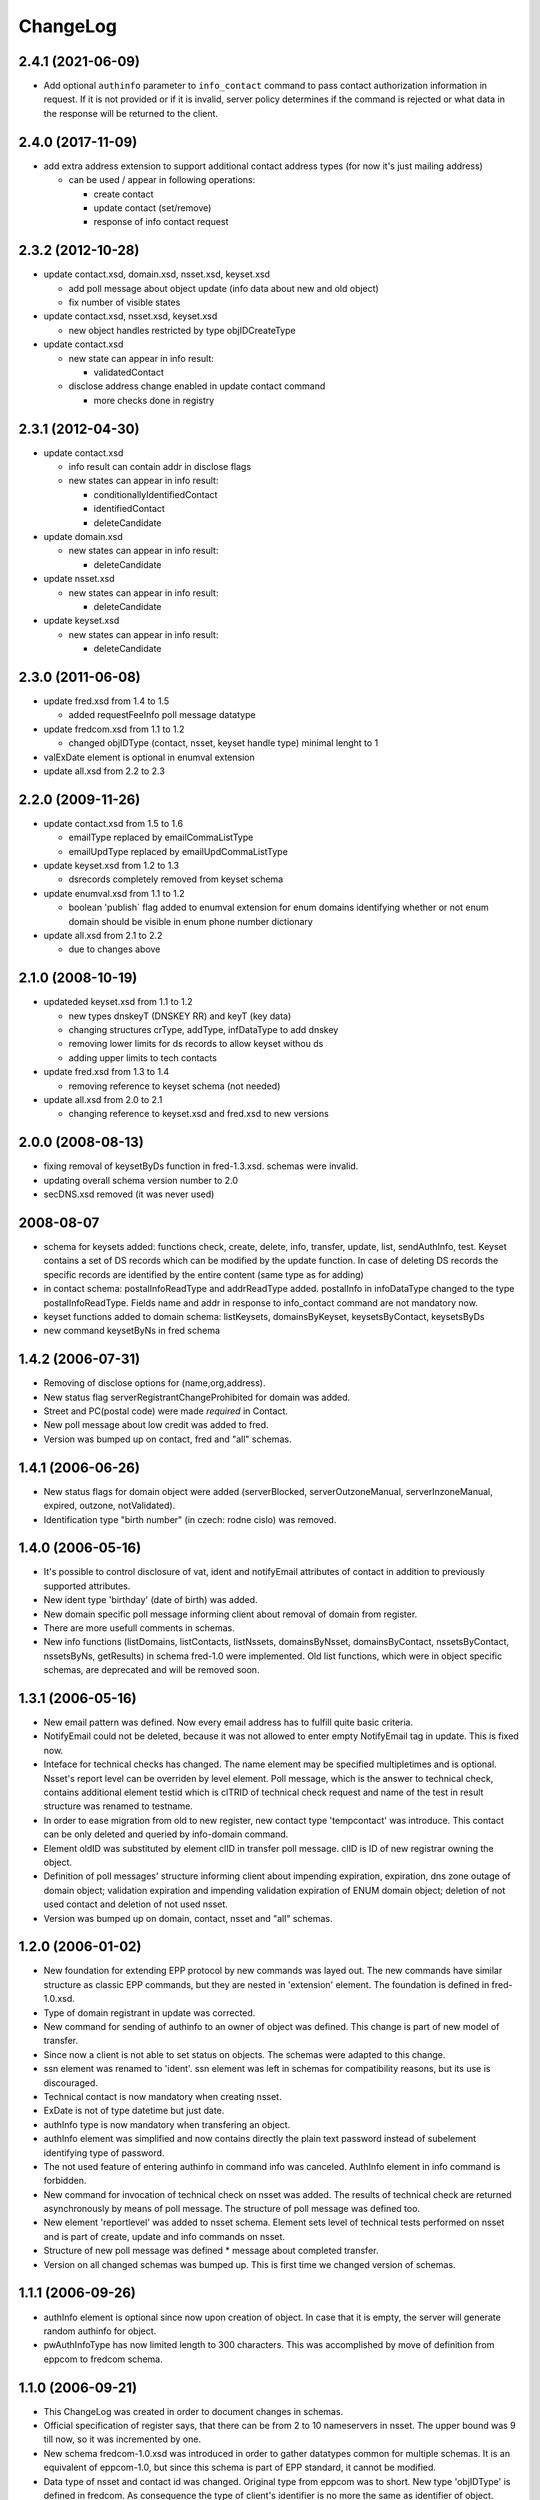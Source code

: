 ChangeLog
=========


2.4.1 (2021-06-09)
------------------

* Add optional ``authinfo`` parameter to ``info_contact`` command
  to pass contact authorization information in request.
  If it is not provided or if it is invalid, server policy determines
  if the command is rejected or what data in the response will be returned
  to the client.

2.4.0 (2017-11-09)
------------------

* add extra address extension to support additional contact
  address types (for now it's just mailing address)

  * can be used / appear in following operations:

    * create contact
    * update contact (set/remove)
    * response of info contact request

2.3.2 (2012-10-28)
------------------

* update contact.xsd, domain.xsd, nsset.xsd, keyset.xsd

  * add poll message about object update (info data about
    new and old object)
  * fix number of visible states

* update contact.xsd, nsset.xsd, keyset.xsd

  * new object handles restricted by type objIDCreateType

* update contact.xsd

  * new state can appear in info result:

    * validatedContact

  * disclose address change enabled in update contact command

    * more checks done in registry

2.3.1 (2012-04-30)
------------------

* update contact.xsd

  * info result can contain addr in disclose flags
  * new states can appear in info result:

    * conditionallyIdentifiedContact
    * identifiedContact
    * deleteCandidate

* update domain.xsd

  * new states can appear in info result:

    * deleteCandidate

* update nsset.xsd

  * new states can appear in info result:

    * deleteCandidate

* update keyset.xsd

  * new states can appear in info result:

    * deleteCandidate

2.3.0 (2011-06-08)
------------------

* update fred.xsd from 1.4 to 1.5

  * added requestFeeInfo poll message datatype

* update fredcom.xsd from 1.1 to 1.2

  * changed objIDType (contact, nsset, keyset handle type)
    minimal lenght to 1

* valExDate element is optional in enumval extension
* update all.xsd from 2.2 to 2.3

2.2.0 (2009-11-26)
------------------

* update contact.xsd from 1.5 to 1.6

  * emailType replaced by emailCommaListType
  * emailUpdType replaced by emailUpdCommaListType

* update keyset.xsd from 1.2 to 1.3

  * dsrecords completely removed from keyset schema

* update enumval.xsd from 1.1 to 1.2

  * boolean 'publish` flag added to enumval extension for enum domains
    identifying whether or not enum domain should be visible in enum
    phone number dictionary

* update all.xsd from 2.1 to 2.2

  * due to changes above

2.1.0 (2008-10-19)
------------------

* updateded keyset.xsd from 1.1 to 1.2

  * new types dnskeyT (DNSKEY RR) and keyT (key data)
  * changing structures crType, addType, infDataType to add dnskey
  * removing lower limits for ds records to allow keyset withou ds
  * adding upper limits to tech contacts

* update fred.xsd from 1.3 to 1.4

  * removing reference to keyset schema (not needed)

* update all.xsd from 2.0 to 2.1

  * changing reference to keyset.xsd and fred.xsd to new versions

2.0.0 (2008-08-13)
------------------

* fixing removal of keysetByDs function in fred-1.3.xsd. schemas
  were invalid.
* updating overall schema version number to 2.0
* secDNS.xsd removed (it was never used)

2008-08-07
----------

* schema for keysets added: functions check, create, delete, info,
  transfer, update, list, sendAuthInfo, test. Keyset contains
  a set of DS records which can be modified by the update function.
  In case of deleting DS records the specific records are identified
  by the entire content (same type as for adding)
* in contact schema: postalInfoReadType and addrReadType added.
  postalInfo in infoDataType changed to the type postalInfoReadType.
  Fields name and addr in response to info_contact command are
  not mandatory now.
* keyset functions added to domain schema: listKeysets, domainsByKeyset,
  keysetsByContact, keysetsByDs
* new command keysetByNs in fred schema

1.4.2 (2006-07-31)
------------------

* Removing of disclose options for (name,org,address).
* New status flag serverRegistrantChangeProhibited for domain
  was added.
* Street and PC(postal code) were made *required* in Contact.
* New poll message about low credit was added to fred.
* Version was bumped up on contact, fred and "all" schemas.

1.4.1 (2006-06-26)
------------------

* New status flags for domain object were added (serverBlocked,
  serverOutzoneManual, serverInzoneManual, expired, outzone,
  notValidated).
* Identification type "birth number" (in czech: rodne cislo) was
  removed.

1.4.0 (2006-05-16)
------------------

* It's possible to control disclosure of vat, ident and notifyEmail
  attributes of contact in addition to previously supported attributes.
* New ident type 'birthday' (date of birth) was added.
* New domain specific poll message informing client about removal
  of domain from register.
* There are more usefull comments in schemas.
* New info functions (listDomains, listContacts, listNssets,
  domainsByNsset, domainsByContact, nssetsByContact, nssetsByNs,
  getResults) in schema fred-1.0 were implemented. Old list functions,
  which were in object specific schemas, are deprecated and will be
  removed soon.

1.3.1 (2006-05-16)
------------------

* New email pattern was defined. Now every email address has to
  fulfill quite basic criteria.
* NotifyEmail could not be deleted, because it was not allowed to
  enter empty NotifyEmail tag in update. This is fixed now.
* Inteface for technical checks has changed. The name element
  may be specified multipletimes and is optional. Nsset's report
  level can be overriden by level element. Poll message, which
  is the answer to technical check, contains additional element
  testid which is clTRID of technical check request and name of
  the test in result structure was renamed to testname.
* In order to ease migration from old to new register, new contact
  type 'tempcontact' was introduce. This contact can be only deleted
  and queried by info-domain command.
* Element oldID was substituted by element clID in transfer poll
  message. clID is ID of new registrar owning the object.
* Definition of poll messages' structure informing client about
  impending expiration, expiration, dns zone outage of domain object;
  validation expiration and impending validation expiration of ENUM
  domain object; deletion of not used contact and deletion of not used
  nsset.
* Version was bumped up on domain, contact, nsset and "all" schemas.

1.2.0 (2006-01-02)
------------------

* New foundation for extending EPP protocol by new commands was layed
  out. The new commands have similar structure as classic EPP commands,
  but they are nested in 'extension' element. The foundation is defined
  in fred-1.0.xsd.
* Type of domain registrant in update was corrected.
* New command for sending of authinfo to an owner of object was
  defined. This change is part of new model of transfer.
* Since now a client is not able to set status on objects. The schemas
  were adapted to this change.
* ssn element was renamed to 'ident'. ssn element was left in
  schemas for compatibility reasons, but its use is discouraged.
* Technical contact is now mandatory when creating nsset.
* ExDate is not of type datetime but just date.
* authInfo type is now mandatory when transfering an object.
* authInfo element was simplified and now contains directly
  the plain text password instead of subelement identifying type
  of password.
* The not used feature of entering authinfo in command info was
  canceled. AuthInfo element in info command is forbidden.
* New command for invocation of technical check on nsset was added.
  The results of technical check are returned asynchronously by means
  of poll message. The structure of poll message was defined too.
* New element 'reportlevel' was added to nsset schema. Element sets
  level of technical tests performed on nsset and is part of create,
  update and info commands on nsset.
* Structure of new poll message was defined * message about completed
  transfer.
* Version on all changed schemas was bumped up. This is first time
  we changed version of schemas.

1.1.1 (2006-09-26)
------------------

* authInfo element is optional since now upon creation of object.
  In case that it is empty, the server will generate random authinfo
  for object.
* pwAuthInfoType has now limited length to 300 characters. This was
  accomplished by move of definition from eppcom to fredcom schema.

1.1.0 (2006-09-21)
------------------

* This ChangeLog was created in order to document changes in schemas.
* Official specification of register says, that there can be from 2
  to 10 nameservers in nsset. The upper bound was 9 till now, so it
  was incremented by one.
* New schema fredcom-1.0.xsd was introduced in order to gather
  datatypes common for multiple schemas. It is an equivalent of
  eppcom-1.0, but since this schema is part of EPP standard, it cannot
  be modified.
* Data type of nsset and contact id was changed. Original type from
  eppcom was to short. New type 'objIDType' is defined in fredcom.
  As consequence the type of client's identifier is no more the same
  as identifier of object.
* Not used parts inherited from original standard schemas, which were
  commented out, were deleted, in order to prevent confusion when
  reading the schemas.
